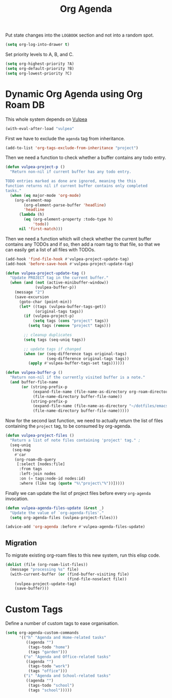 :PROPERTIES:
:ID:       22d678ce-7a3a-486c-abfb-f6cebdd77f90
:END:
#+title: Org Agenda
#+filetags: :emacs-load:

# SPDX-FileCopyrightText: 2022 Richard Brežák <richard@brezak.sk>
#
# SPDX-License-Identifier: LGPL-3.0-or-later

Put state changes into the ~LOGBOOK~ section and not into a random spot.

#+BEGIN_SRC emacs-lisp
  (setq org-log-into-drawer t)
#+END_SRC

Set priority levels to A, B, and C.

#+BEGIN_SRC emacs-lisp :resutls none
  (setq org-highest-priority ?A)
  (setq org-default-priority ?B)
  (setq org-lowest-priority ?C)
#+END_SRC

* Dynamic Org Agenda using Org Roam DB
#+BEGIN_NOTE
This whole system depends on [[id:a56794cf-b8f9-4537-a390-bd7ee6bb35ae][Vulpea]]
#+END_NOTE

#+BEGIN_SRC emacs-lisp :results none
  (with-eval-after-load "vulpea"
#+END_SRC

First we have to exclude the =agenda= tag from inheritance.

#+BEGIN_SRC emacs-lisp :results none
  (add-to-list 'org-tags-exclude-from-inheritance "project")
#+END_SRC

Then we need a function to check whether a buffer contains any todo entry.

#+BEGIN_SRC emacs-lisp :results none
  (defun vulpea-project-p ()
    "Return non-nil if current buffer has any todo entry.

  TODO entries marked as done are ignored, meaning the this
  function returns nil if current buffer contains only completed
  tasks."
    (when (eq major-mode 'org-mode)
      (org-element-map
          (org-element-parse-buffer 'headline)
          'headline
        (lambda (h)
          (eq (org-element-property :todo-type h)
              'todo))
        nil 'first-match)))
#+END_SRC

Then we need a function which will check whether the current buffer contains any TODOs and if so, then add a roam tag to that file, so that we can easily get a list of all files with TODOs.

#+BEGIN_SRC emacs-lisp :results none
    (add-hook 'find-file-hook #'vulpea-project-update-tag)
    (add-hook 'before-save-hook #'vulpea-project-update-tag)

    (defun vulpea-project-update-tag ()
      "Update PROJECT tag in the current buffer."
      (when (and (not (active-minibuffer-window))
                 (vulpea-buffer-p))
        (message "2")
        (save-excursion
          (goto-char (point-min))
          (let* ((tags (vulpea-buffer-tags-get))
                 (original-tags tags))
            (if (vulpea-project-p)
                (setq tags (cons "project" tags))
              (setq tags (remove "project" tags)))

            ;; cleanup duplicates
            (setq tags (seq-uniq tags))

            ;; update tags if changed
            (when (or (seq-difference tags original-tags)
                      (seq-difference original-tags tags))
              (apply #'vulpea-buffer-tags-set tags))))))

    (defun vulpea-buffer-p ()
      "Return non-nil if the currently visited buffer is a note."
      (and buffer-file-name
           (or (string-prefix-p
                (expand-file-name (file-name-as-directory org-roam-directory))
                (file-name-directory buffer-file-name))
               (string-prefix-p
                (expand-file-name (file-name-as-directory "~/dotfiles/emacs-lisp"))
                (file-name-directory buffer-file-name)))))
#+END_SRC

Now for the second last function, we need to actually return the list of files containing the =project= tag, to be consumed by org-agenda.

#+BEGIN_SRC emacs-lisp :results none
  (defun vulpea-project-files ()
    "Return a list of note files containing 'project' tag." ;
    (seq-uniq
     (seq-map
      #'car
      (org-roam-db-query
       [:select [nodes:file]
        :from tags
        :left-join nodes
        :on (= tags:node-id nodes:id)
        :where (like tag (quote "%\"project\"%"))]))))
#+END_SRC

Finally we can update the list of project files before every =org-agenda= invocation.

#+BEGIN_SRC emacs-lisp :results none
  (defun vulpea-agenda-files-update (&rest _)
    "Update the value of `org-agenda-files'."
    (setq org-agenda-files (vulpea-project-files)))

  (advice-add 'org-agenda :before #'vulpea-agenda-files-update)
#+END_SRC

** Migration

To migrate existing org-roam files to this new system, run this elisp code.

#+BEGIN_SRC emacs-lisp :results none :tangle no
  (dolist (file (org-roam-list-files))
    (message "processing %s" file)
    (with-current-buffer (or (find-buffer-visiting file)
                             (find-file-noselect file))
      (vulpea-project-update-tag)
      (save-buffer)))
#+END_SRC

#+BEGIN_SRC emacs-lisp :results none :exports none
  )
#+END_SRC

* Custom Tags

Define a number of custom tags to ease organisation.

#+BEGIN_SRC emacs-lisp :results none
  (setq org-agenda-custom-commands
        '(("h" "Agenda and Home-related tasks"
           ((agenda "")
            (tags-todo "home")
            (tags "garden")))
          ("o" "Agenda and Office-related tasks"
           ((agenda "")
            (tags-todo "work")
            (tags "office")))
          ("i" "Agenda and School-related tasks"
           ((agenda "")
            (tags-todo "school")
            (tags "school")))))
#+END_SRC
